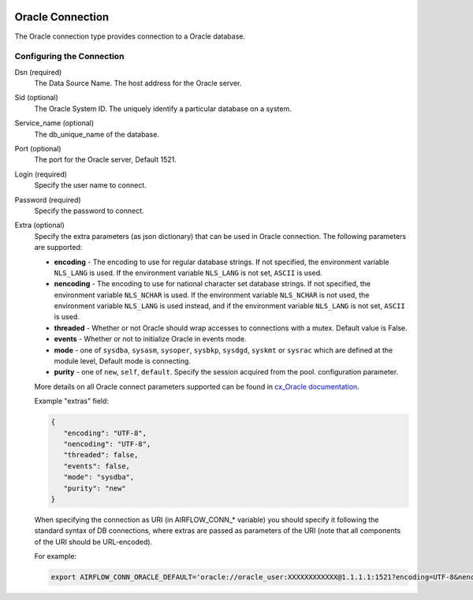  .. Licensed to the Apache Software Foundation (ASF) under one
    or more contributor license agreements.  See the NOTICE file
    distributed with this work for additional information
    regarding copyright ownership.  The ASF licenses this file
    to you under the Apache License, Version 2.0 (the
    "License"); you may not use this file except in compliance
    with the License.  You may obtain a copy of the License at

 ..   http://www.apache.org/licenses/LICENSE-2.0

 .. Unless required by applicable law or agreed to in writing,
    software distributed under the License is distributed on an
    "AS IS" BASIS, WITHOUT WARRANTIES OR CONDITIONS OF ANY
    KIND, either express or implied.  See the License for the
    specific language governing permissions and limitations
    under the License.



Oracle Connection
=================
The Oracle connection type provides connection to a Oracle database.

Configuring the Connection
--------------------------
Dsn (required)
    The Data Source Name. The host address for the Oracle server.

Sid (optional)
    The Oracle System ID. The uniquely identify a particular database on a system.

Service_name (optional)
    The db_unique_name of the database.

Port (optional)
    The port for the Oracle server, Default 1521.

Login (required)
    Specify the user name to connect.

Password (required)
    Specify the password to connect.

Extra (optional)
    Specify the extra parameters (as json dictionary) that can be used in Oracle
    connection. The following parameters are supported:

    * **encoding** - The encoding to use for regular database strings. If not specified,
      the environment variable ``NLS_LANG`` is used. If the environment variable ``NLS_LANG``
      is not set, ``ASCII`` is used.
    * **nencoding** - The encoding to use for national character set database strings.
      If not specified, the environment variable ``NLS_NCHAR`` is used. If the environment
      variable ``NLS_NCHAR`` is not used, the environment variable ``NLS_LANG`` is used instead,
      and if the environment variable ``NLS_LANG`` is not set, ``ASCII`` is used.
    * **threaded** - Whether or not Oracle should wrap accesses to connections with a mutex.
      Default value is False.
    * **events** - Whether or not to initialize Oracle in events mode.
    * **mode** - one of ``sysdba``, ``sysasm``, ``sysoper``, ``sysbkp``, ``sysdgd``, ``syskmt`` or ``sysrac``
      which are defined at the module level, Default mode is connecting.
    * **purity** - one of ``new``, ``self``, ``default``. Specify the session acquired from the pool.
      configuration parameter.

    More details on all Oracle connect parameters supported can be found in
    `cx_Oracle documentation <https://cx-oracle.readthedocs.io/en/latest/module.html#cx_Oracle.connect>`_.

    Example "extras" field:

    .. code-block:: json

       {
          "encoding": "UTF-8",
          "nencoding": "UTF-8",
          "threaded": false,
          "events": false,
          "mode": "sysdba",
          "purity": "new"
       }

    When specifying the connection as URI (in AIRFLOW_CONN_* variable) you should specify it
    following the standard syntax of DB connections, where extras are passed as parameters
    of the URI (note that all components of the URI should be URL-encoded).

    For example:

    .. code-block:: bash

        export AIRFLOW_CONN_ORACLE_DEFAULT='oracle://oracle_user:XXXXXXXXXXXX@1.1.1.1:1521?encoding=UTF-8&nencoding=UTF-8&threaded=False&events=False&mode=sysdba&purity=new'
